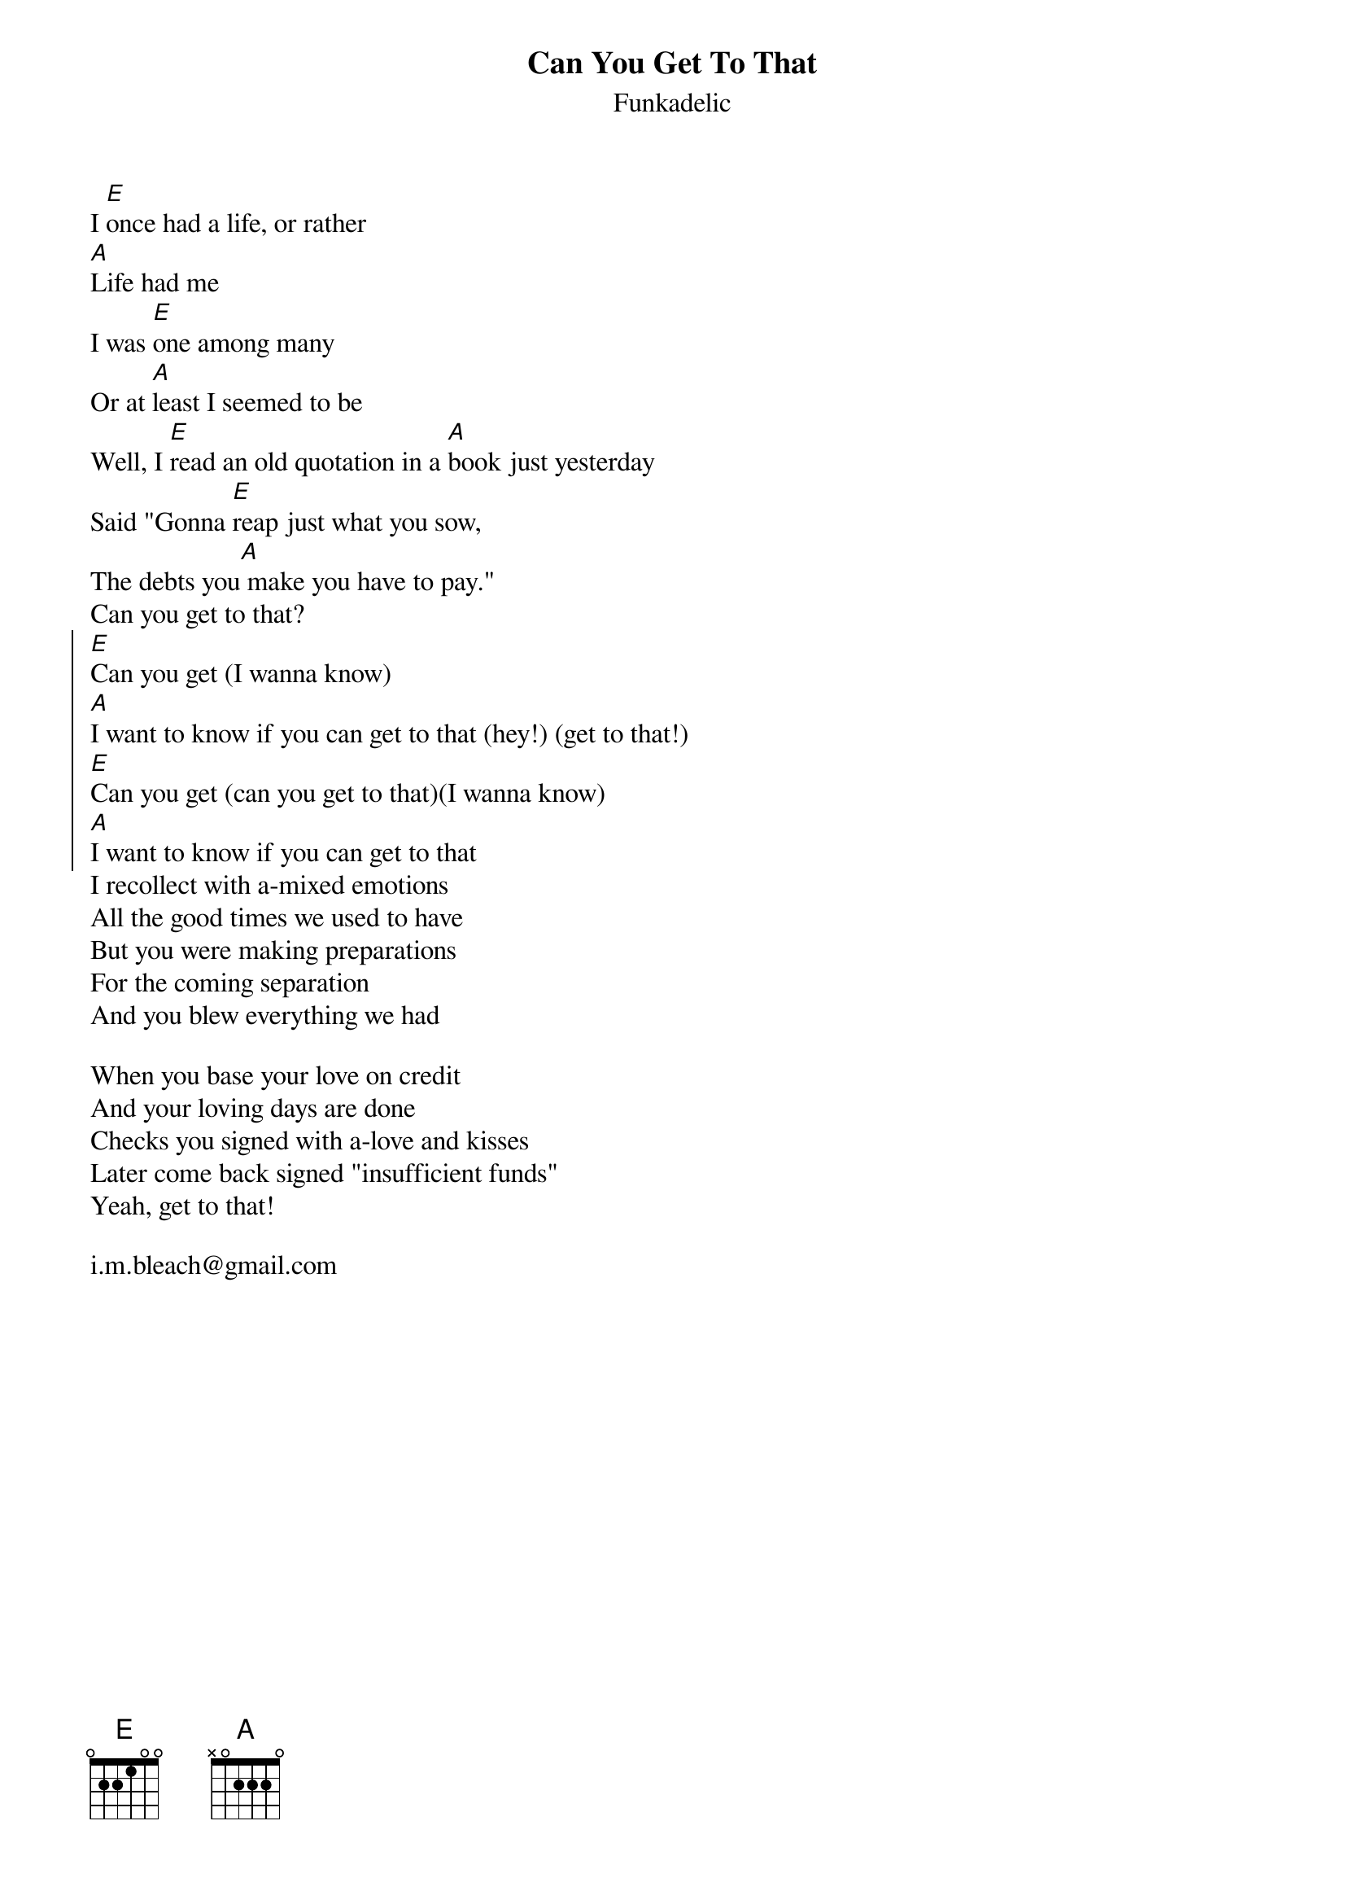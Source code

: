 {t:Can You Get To That}
{st:Funkadelic}
I [E]once had a life, or rather
[A]Life had me
I was [E]one among many
Or at [A]least I seemed to be
Well, I [E]read an old quotation in a [A]book just yesterday
Said "Gonna [E]reap just what you sow,
The debts you[A] make you have to pay."
Can you get to that?
{soc}
[E]Can you get (I wanna know)
[A]I want to know if you can get to that (hey!) (get to that!)
[E]Can you get (can you get to that)(I wanna know)
[A]I want to know if you can get to that
{eoc}
I recollect with a-mixed emotions
All the good times we used to have
But you were making preparations
For the coming separation
And you blew everything we had

When you base your love on credit
And your loving days are done
Checks you signed with a-love and kisses
Later come back signed "insufficient funds"
Yeah, get to that!
 
i.m.bleach@gmail.com
